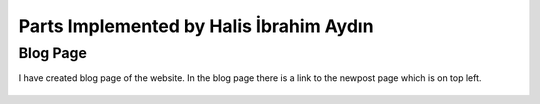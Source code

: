 Parts Implemented by Halis İbrahim Aydın
========================================

Blog Page
---------

I have created blog page of the website. In the blog page there is a link to the newpost page which is on top left.

.. figure:: pictures/blogpage1.PNG
   :scale: 50 %
   :alt: main carousel directing